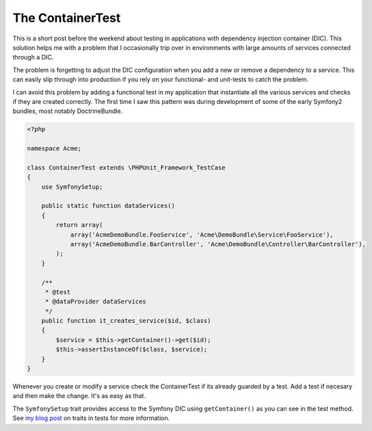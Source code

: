 The ContainerTest
=================

This is a short post before the weekend about testing in applications with
dependency injection container (DIC). This solution helps me with a problem
that I occasionally trip over in environments with large amounts of services
connected through a DIC.

The problem is forgetting to adjust the DIC configuration when you add a new or
remove a dependency to a service. This can easily slip through into production
if you rely on your functional- and unit-tests to catch the problem.

I can avoid this problem by adding a functional test in my application that
instantiate all the various services and checks if they are created correctly.
The first time I saw this pattern was during development of some of the early
Symfony2 bundles, most notably DoctrineBundle.

.. code-block:: php

    <?php

    namespace Acme;

    class ContainerTest extends \PHPUnit_Framework_TestCase
    {
        use SymfonySetup;

        public static function dataServices()
        {
            return array(
                array('AcmeDemoBundle.FooService', 'Acme\DemoBundle\Service\FooService'),
                array('AcmeDemoBundle.BarController', 'Acme\DemoBundle\Controller\BarController'),
            );
        }

        /**
         * @test
         * @dataProvider dataServices
         */
        public function it_creates_service($id, $class)
        {
            $service = $this->getContainer()->get($id);
            $this->assertInstanceOf($class, $service);
        }
    }

Whenever you create or modify a service check the ContainerTest if its already
guarded by a test. Add a test if necesary and then make the change. It's as
easy as that.

The ``SymfonySetup`` trait provides access to the Symfony DIC using
``getContainer()`` as you can see in the test method. See `my blog post
<http://www.whitewashing.de/2015/02/14/phpunit_before_annotations_and_traits_for_code_reuse.html>`_
on traits in tests for more information.

.. author:: default
.. categories:: none
.. tags:: none
.. comments::

